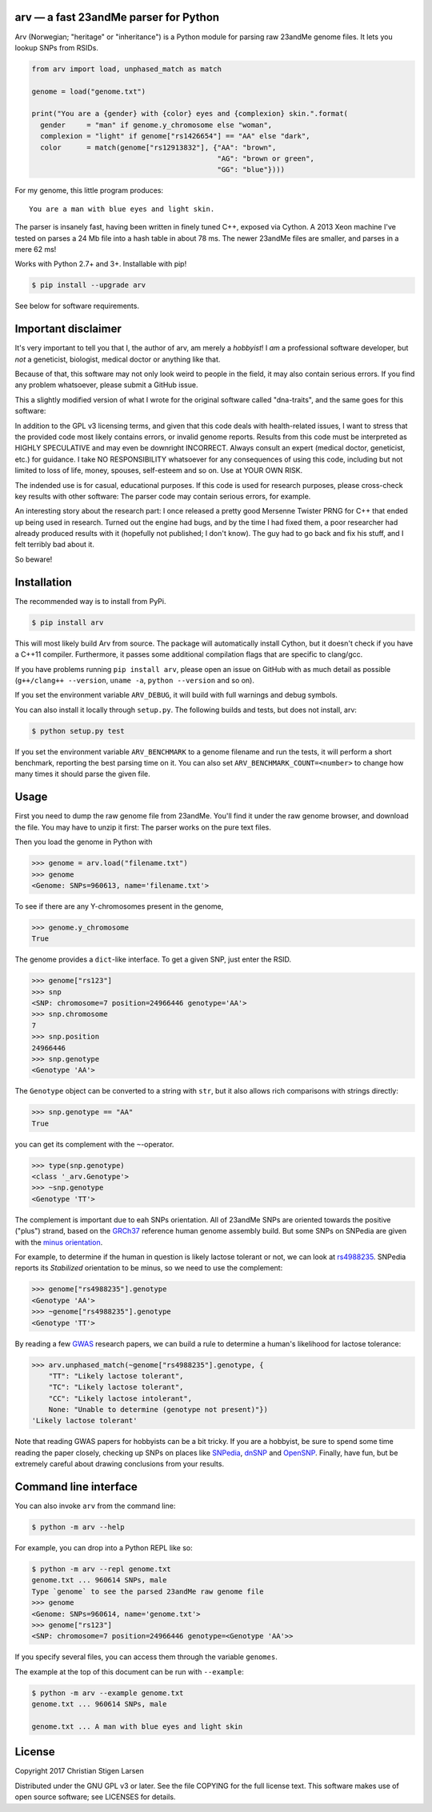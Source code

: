 arv — a fast 23andMe parser for Python
======================================
|travis-status| |versions| |license| |pypi|

Arv (Norwegian; "heritage" or "inheritance") is a Python module for parsing raw
23andMe genome files. It lets you lookup SNPs from RSIDs.

.. code:: python

  from arv import load, unphased_match as match

  genome = load("genome.txt")

  print("You are a {gender} with {color} eyes and {complexion} skin.".format(
    gender     = "man" if genome.y_chromosome else "woman",
    complexion = "light" if genome["rs1426654"] == "AA" else "dark",
    color      = match(genome["rs12913832"], {"AA": "brown",
                                              "AG": "brown or green",
                                              "GG": "blue"})))

For my genome, this little program produces::

    You are a man with blue eyes and light skin.

The parser is insanely fast, having been written in finely tuned C++, exposed
via Cython. A 2013 Xeon machine I've tested on parses a 24 Mb file into a hash
table in about 78 ms. The newer 23andMe files are smaller, and parses in a mere
62 ms!

Works with Python 2.7+ and 3+. Installable with pip!

.. code:: bash

    $ pip install --upgrade arv

See below for software requirements.

Important disclaimer
====================

It's very important to tell you that I, the author of arv, am merely a
*hobbyist*! I *am* a professional software developer, but *not* a geneticist,
biologist, medical doctor or anything like that.

Because of that, this software may not only look weird to people in the field,
it may also contain serious errors. If you find any problem whatsoever, please
submit a GitHub issue.

This a slightly modified version of what I wrote for the original software
called "dna-traits", and the same goes for this software:

In addition to the GPL v3 licensing terms, and given that this code deals with
health-related issues, I want to stress that the provided code most likely
contains errors, or invalid genome reports. Results from this code must be
interpreted as HIGHLY SPECULATIVE and may even be downright INCORRECT. Always
consult an expert (medical doctor, geneticist, etc.) for guidance. I take NO
RESPONSIBILITY whatsoever for any consequences of using this code, including
but not limited to loss of life, money, spouses, self-esteem and so on. Use at
YOUR OWN RISK.

The indended use is for casual, educational purposes. If this code is used for
research purposes, please cross-check key results with other software: The
parser code may contain serious errors, for example.

An interesting story about the research part: I once released a pretty good
Mersenne Twister PRNG for C++ that ended up being used in research. Turned out
the engine had bugs, and by the time I had fixed them, a poor researcher had
already produced results with it (hopefully not published; I don't know). The
guy had to go back and fix his stuff, and I felt terribly bad about it.

So beware!

Installation
============

The recommended way is to install from PyPi.

.. code:: bash

    $ pip install arv

This will most likely build Arv from source. The package will automatically
install Cython, but it doesn't check if you have a C++11 compiler. Furthermore,
it passes some additional compilation flags that are specific to clang/gcc.

If you have problems running ``pip install arv``, please open an issue on
GitHub with as much detail as possible (``g++/clang++ --version``, ``uname
-a``, ``python --version`` and so on).

If you set the environment variable ``ARV_DEBUG``, it will build with full
warnings and debug symbols.

You can also install it locally through ``setup.py``. The following builds and
tests, but does not install, arv:

.. code:: bash

    $ python setup.py test

If you set the environment variable ``ARV_BENCHMARK`` to a genome filename and
run the tests, it will perform a short benchmark, reporting the best parsing
time on it. You can also set ``ARV_BENCHMARK_COUNT=<number>`` to change how
many times it should parse the given file.

Usage
=====

First you need to dump the raw genome file from 23andMe. You'll find it under
the raw genome browser, and download the file. You may have to unzip it first:
The parser works on the pure text files.

Then you load the genome in Python with

.. code:: python

    >>> genome = arv.load("filename.txt")
    >>> genome
    <Genome: SNPs=960613, name='filename.txt'>

To see if there are any Y-chromosomes present in the genome,

.. code:: python

    >>> genome.y_chromosome
    True

The genome provides a ``dict``-like interface. To get a given SNP, just enter the RSID.

.. code:: python

    >>> genome["rs123"]
    >>> snp
    <SNP: chromosome=7 position=24966446 genotype='AA'>
    >>> snp.chromosome
    7
    >>> snp.position
    24966446
    >>> snp.genotype
    <Genotype 'AA'>

The ``Genotype`` object can be converted to a string with ``str``, but it also
allows rich comparisons with strings directly:

.. code:: python

    >>> snp.genotype == "AA"
    True

you can get its complement with the ``~``-operator.

.. code:: python

    >>> type(snp.genotype)
    <class '_arv.Genotype'>
    >>> ~snp.genotype
    <Genotype 'TT'>

The complement is important due to eah SNPs orientation. All of 23andMe SNPs
are oriented towards the positive ("plus") strand, based on the `GRCh37
<https://www.ncbi.nlm.nih.gov/grc/human>`_ reference human genome assembly
build. But some SNPs on SNPedia are given with the `minus orientation
<http://snpedia.com/index.php/Orientation>`_.

For example, to determine if the human in question is likely lactose tolerant
or not, we can look at `rs4988235 <http://snpedia.com/index.php/Rs4988235>`_.
SNPedia reports its *Stabilized* orientation to be minus, so we need to use the
complement:

.. code:: python

    >>> genome["rs4988235"].genotype
    <Genotype 'AA'>
    >>> ~genome["rs4988235"].genotype
    <Genotype 'TT'>

By reading a few `GWAS
<https://en.wikipedia.org/wiki/Genome-wide_association_study>`_ research
papers, we can build a rule to determine a human's likelihood for lactose
tolerance:

.. code:: python

    >>> arv.unphased_match(~genome["rs4988235"].genotype, {
        "TT": "Likely lactose tolerant",
        "TC": "Likely lactose tolerant",
        "CC": "Likely lactose intolerant",
        None: "Unable to determine (genotype not present)"})
    'Likely lactose tolerant'

Note that reading GWAS papers for hobbyists can be a bit tricky. If you are a
hobbyist, be sure to spend some time reading the paper closely, checking up
SNPs on places like `SNPedia <http://snpedia.com>`_, `dnSNP
<https://www.ncbi.nlm.nih.gov/projects/SNP/>`_ and `OpenSNP
<https://opensnp.org/genotypes>`_. Finally, have fun, but be extremely careful
about drawing conclusions from your results.

Command line interface
======================

You can also invoke ``arv`` from the command line:

.. code:: bash

		$ python -m arv --help

For example, you can drop into a Python REPL like so:

.. code:: bash

		$ python -m arv --repl genome.txt
		genome.txt ... 960614 SNPs, male
		Type `genome` to see the parsed 23andMe raw genome file
		>>> genome
		<Genome: SNPs=960614, name='genome.txt'>
		>>> genome["rs123"]
		<SNP: chromosome=7 position=24966446 genotype=<Genotype 'AA'>>

If you specify several files, you can access them through the variable
``genomes``.

The example at the top of this document can be run with ``--example``:

.. code:: bash

		$ python -m arv --example genome.txt
		genome.txt ... 960614 SNPs, male

		genome.txt ... A man with blue eyes and light skin

License
=======

Copyright 2017 Christian Stigen Larsen

Distributed under the GNU GPL v3 or later. See the file COPYING for the full
license text. This software makes use of open source software; see LICENSES for
details.

.. |travis-status| image:: https://travis-ci.org/cslarsen/arv.svg?branch=master
    :alt: Travis build status
    :scale: 100%
    :target: https://travis-ci.org/cslarsen/arv

.. |license| image:: https://img.shields.io/badge/license-GPL%20v3%2B-blue.svg
    :target: http://www.gnu.org/licenses/old-licenses/gpl-3.en.html
    :alt: Project License

.. |versions| image:: https://img.shields.io/badge/python-2%2B%2C%203%2B-blue.svg
    :target: https://pypi.python.org/pypi/arv/
    :alt: Supported Python versions

.. |pypi| image:: https://badge.fury.io/py/arv.svg
    :target: https://badge.fury.io/py/arv


